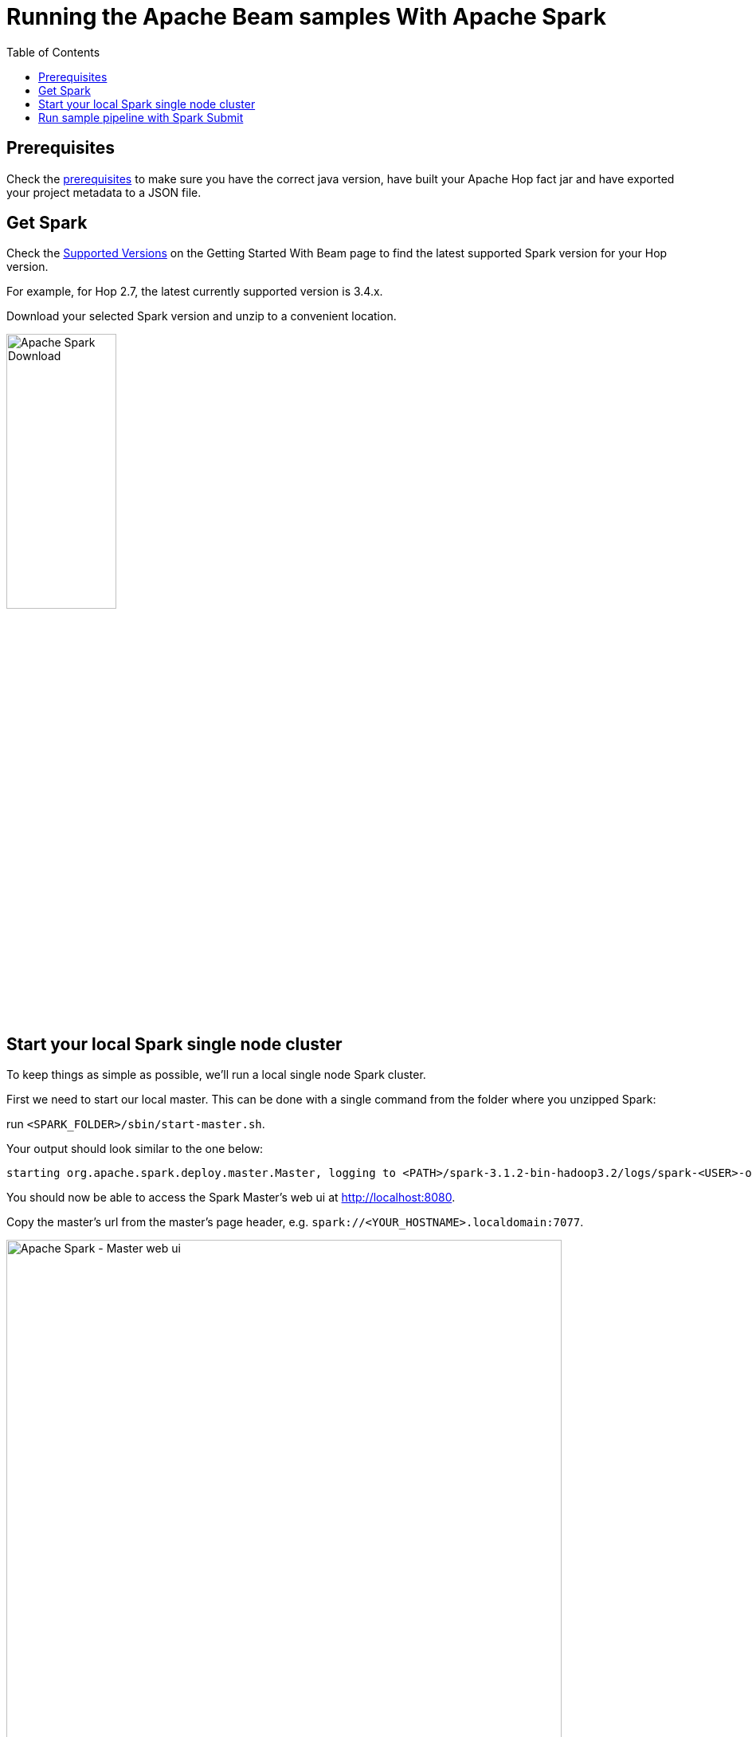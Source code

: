 ////
Licensed to the Apache Software Foundation (ASF) under one
or more contributor license agreements.  See the NOTICE file
distributed with this work for additional information
regarding copyright ownership.  The ASF licenses this file
to you under the Apache License, Version 2.0 (the
"License"); you may not use this file except in compliance
with the License.  You may obtain a copy of the License at
  http://www.apache.org/licenses/LICENSE-2.0
Unless required by applicable law or agreed to in writing,
software distributed under the License is distributed on an
"AS IS" BASIS, WITHOUT WARRANTIES OR CONDITIONS OF ANY
KIND, either express or implied.  See the License for the
specific language governing permissions and limitations
under the License.
////
[[RunningTheBeamSamplesSpark]]
:imagesdir: ../assets/images
:description: Follow the instruction on this page to set up a minimal installation to run the Apache Hop samples for the Apache Beam run configurations for Apache Spark.

:toc:

= Running the Apache Beam samples With Apache Spark

== Prerequisites 

Check the xref:pipeline/beam/running-the-beam-samples.adoc#prerequisites[prerequisites] to make sure you have the correct java version, have built your Apache Hop fact jar and have exported your project metadata to a JSON file. 

== Get Spark

Check the xref:pipeline/beam/getting-started-with-beam.adoc#supportedversions[Supported Versions] on the Getting Started With Beam page to find the latest supported Spark version for your Hop version.

For example, for Hop 2.7, the latest currently supported version is 3.4.x.

Download your selected Spark version and unzip to a convenient location.

image:beam/beam-spark-download.png[Apache Spark Download, width="40%"]


== Start your local Spark single node cluster

To keep things as simple as possible, we'll run a local single node Spark cluster.

First we need to start our local master. This can be done with a single command from the folder where you unzipped Spark:

run `<SPARK_FOLDER>/sbin/start-master.sh`.

Your output should look similar to the one below:

[source, shell]
----
starting org.apache.spark.deploy.master.Master, logging to <PATH>/spark-3.1.2-bin-hadoop3.2/logs/spark-<USER>-org.apache.spark.deploy.master.Master-1-<HOSTNAME>.out
----

You should now be able to access the Spark Master's web ui at http://localhost:8080.

Copy the master's url from the master's page header, e.g. `spark://<YOUR_HOSTNAME>.localdomain:7077`.

image:beam/beam-spark-master.png[Apache Spark - Master web ui, width="90%"]

With the master in place, we can start a worker (formerly called slave). Similar to the master, this is a single command that takes the master's url that yo

`sbin/start-worker.sh spark://<YOUR_HOSTNAME>.localdomain:7077`.

Your output should look similar to the one below:

[source, shell]
----
starting org.apache.spark.deploy.worker.Worker, logging to <PATH>/spark-3.1.2-bin-hadoop3.2/logs/spark-<USER>-org.apache.spark.deploy.worker.Worker-1-<HOSTNAME>.out
----

== Run sample pipeline with Spark Submit

Since Spark doesn't support remote execution, we'll be running one of the sample pipelines through Spark Submit.

INFO: the sample pipeline we'll run in this example reads variables for file input and output from the `Spark` pipeline run configuration. + 
Check the `variables` tab for the `Spark` pipeline run configuration in the metadata perspective for more details. 

The command below passes all the required information to run the samples `input-process-output.hpl` pipeline on our local Spark cluster with `spark-submit`.

[source, shell]
----
bin/spark-submit \
  --master spark://localhost.localdomain:7077 \
  --class org.apache.hop.beam.run.MainBeam \
  --driver-java-options '-DPROJECT_HOME=<PATH>/hop/config/projects/samples' \
  /opt/spark/hop-fat-jar.jar \
  <PATH>/hop/config/projects/samples/beam/pipelines/input-process-output.hpl \
  /opt/spark/hop-metadata.json \
  Spark
----

Tip: Optionally you can provide a 4th argument after the run configuration name: the name of the environment configuration file to use.

In this case, the fat jar and metadata export files were saved to `/opt/spark`. The last argument, `Spark`, is the name of the Spark pipeline run configuration in the samples project. Replace with the necessary arguments for your environment and run.

You should see verbose logging output similar to the output below:

[source, shell]
----
23/10/08 08:52:35 WARN Utils: Your hostname, knowbi resolves to a loopback address: 127.0.0.1; using 192.168.86.44 instead (on interface wlan0)
23/10/08 08:52:35 WARN Utils: Set SPARK_LOCAL_IP if you need to bind to another address
>>>>>> Initializing Hop
Hop configuration file not found, not serializing: /opt/spark/spark-3.4.1-bin-hadoop3/config/hop-config.json
Argument 1 : Pipeline filename (.hpl)   : /home/bart/projects/tech/hop/projects/hop-tests/code/beam/input-process-output.hpl
Argument 2 : Environment state filename: (.json)  : /tmp/hop-metadata.json
Argument 3 : Pipeline run configuration : spark
>>>>>> Loading pipeline metadata
>>>>>> Building Apache Beam Pipeline...
>>>>>> Pipeline executing starting...
23/10/08 08:52:44 WARN S3FileSystem: You are using a deprecated file system for S3. Please migrate to module 'org.apache.beam:beam-sdks-java-io-amazon-web-services2'.
2023/10/08 08:52:45 - General - Created Apache Beam pipeline with name 'input-process-output'
2023/10/08 08:52:46 - General - Handled transform (INPUT) : Customers
2023/10/08 08:52:46 - General - Handled generic transform (TRANSFORM) : Only CA, gets data from 1 previous transform(s), targets=0, infos=0
2023/10/08 08:52:46 - General - Handled generic transform (TRANSFORM) : Limit fields, re-order, gets data from 1 previous transform(s), targets=0, infos=0
2023/10/08 08:52:46 - General - Handled transform (OUTPUT) : input-process-output, gets data from Limit fields, re-order
2023/10/08 08:52:46 - General - Executing this pipeline using the Beam Pipeline Engine with run configuration 'spark'
23/10/08 08:52:46 INFO SparkRunner: Executing pipeline using the SparkRunner.
23/10/08 08:52:47 INFO SparkContextFactory: Creating a brand new Spark Context.
23/10/08 08:52:47 INFO SparkContext: Running Spark version 3.4.1
23/10/08 08:52:47 WARN NativeCodeLoader: Unable to load native-hadoop library for your platform... using builtin-java classes where applicable
23/10/08 08:52:47 INFO ResourceUtils: ==============================================================
23/10/08 08:52:47 INFO ResourceUtils: No custom resources configured for spark.driver.
23/10/08 08:52:47 INFO ResourceUtils: ==============================================================
23/10/08 08:52:47 INFO SparkContext: Submitted application: BeamSparkPipelineRunConfiguration
23/10/08 08:52:47 INFO ResourceProfile: Default ResourceProfile created, executor resources: Map(memory -> name: memory, amount: 1024, script: , vendor: , offHeap -> name: offHeap, amount: 0, script: , vendor: ), task resources: Map(cpus -> name: cpus, amount: 1.0)
23/10/08 08:52:47 INFO ResourceProfile: Limiting resource is cpu
23/10/08 08:52:47 INFO ResourceProfileManager: Added ResourceProfile id: 0
23/10/08 08:52:47 INFO SecurityManager: Changing view acls to: bart
23/10/08 08:52:47 INFO SecurityManager: Changing modify acls to: bart
23/10/08 08:52:47 INFO SecurityManager: Changing view acls groups to: 
23/10/08 08:52:47 INFO SecurityManager: Changing modify acls groups to: 
##
##

Lots of output omitted.

##
##
23/10/08 09:01:07 INFO MemoryStore: MemoryStore cleared
23/10/08 09:01:07 INFO BlockManager: BlockManager stopped
23/10/08 09:01:07 INFO BlockManagerMaster: BlockManagerMaster stopped
23/10/08 09:01:07 INFO OutputCommitCoordinator$OutputCommitCoordinatorEndpoint: OutputCommitCoordinator stopped!
23/10/08 09:01:07 INFO SparkContext: Successfully stopped SparkContext
2023/10/08 09:01:07 - General - Beam pipeline execution has finished.
>>>>>> Execution finished...
23/10/08 09:01:07 INFO ShutdownHookManager: Shutdown hook called
23/10/08 09:01:07 INFO ShutdownHookManager: Deleting directory /tmp/spark-69bffb6a-90e2-415d-b4bc-63fcaf649999
23/10/08 09:01:07 INFO ShutdownHookManager: Deleting directory /tmp/spark-14f01b28-130c-48b4-93dc-49465cbb1392
----

After your pipeline finishes and the spark-submit command ends, your Spark master ui will show a new entry in the 'Finished Applications' list. You can follow up any running applications in the 'Running Applications' and drill down into their execution details while running.

image:beam/beam-spark-finished.png[Finished pipeline over Apache Hop and Apache Beam in Apache Spark, width="90%" ]